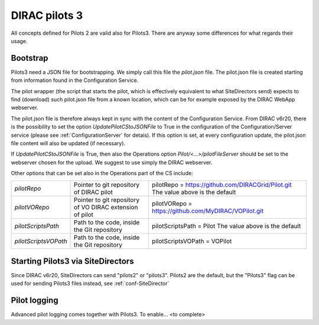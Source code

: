 .. _pilots3:

========================
DIRAC pilots 3
========================

All concepts defined for Pilots 2 are valid also for Pilots3. There are anyway some differences for what regards their usage.


Bootstrap
=========

Pilots3 need a JSON file for bootstrapping. We simply call this file the *pilot.json* file.
The pilot.json file is created starting from information found in the Configuration Service.

The pilot wrapper (the script that starts the pilot, which is effectively equivalent to what SiteDirectors send)
expects to find (download) such pilot.json file from a known location, which can be for example exposed by the DIRAC WebApp webserver.

The pilot.json file is therefore always kept in sync with the content of the Configuration Service.
From DIRAC v6r20, there is the possibility to set the option *UpdatePilotCStoJSONFile* to True in the configuration of
the Configuration/Server service (please see :ref:`ConfigurationServer` for detais). If this option is set,
at every configuration update, the pilot.json file content will also be updated (if necessary).

If *UpdatePilotCStoJSONFile* is True, then also the Operations option *Pilot/<...>/pilotFileServer* should be set to the webserver chosen for the upload.
We suggest to use simply the DIRAC webserver.

Other options that can be set also in the Operations part of the CS include:

+------------------------------------+--------------------------------------------+-------------------------------------------------------------------------+
| *pilotRepo*                        | Pointer to git repository of DIRAC pilot   | pilotRepo = https://github.com/DIRACGrid/Pilot.git                      |
|                                    |                                            | The value above is the default                                          |
+------------------------------------+--------------------------------------------+-------------------------------------------------------------------------+
| *pilotVORepo*                      | Pointer to git repository of VO DIRAC      | pilotVORepo = https://github.com/MyDIRAC/VOPilot.git                    |
|                                    | extension of pilot                         |                                                                         |
+------------------------------------+--------------------------------------------+-------------------------------------------------------------------------+
| *pilotScriptsPath*                 | Path to the code, inside the Git repository| pilotScriptsPath = Pilot                                                |
|                                    |                                            | The value above is the default                                          |
+------------------------------------+--------------------------------------------+-------------------------------------------------------------------------+
| *pilotScriptsVOPath*               | Path to the code, inside the Git repository| pilotScriptsVOPath = VOPilot                                            |
+------------------------------------+--------------------------------------------+-------------------------------------------------------------------------+


Starting Pilots3 via SiteDirectors
==================================

.. versionadded:: v6r20


Since DIRAC v6r20, SiteDirectors can send "pilots2" or "pilots3". Pilots2 are the default, 
but the "Pilots3" flag can be used for sending Pilots3 files instead, see :ref:`conf-SiteDirector`


Pilot logging
=============

Advanced pilot logging comes together with Pilots3. To enable... <to complete>
